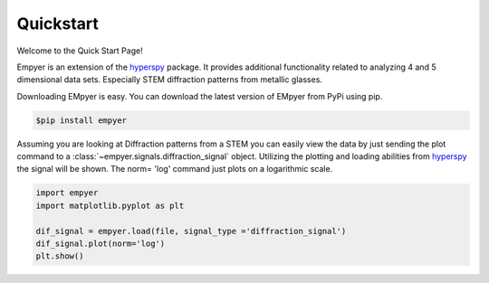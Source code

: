 Quickstart
==========

Welcome to the Quick Start Page!

Empyer is an extension of the hyperspy_ package.  It provides additional functionality related to analyzing 4 and 5
dimensional data sets.  Especially STEM diffraction patterns from metallic glasses.


Downloading EMpyer is easy.  You can download the latest version of EMpyer from PyPi using pip.

.. code:: bash

    $pip install empyer

Assuming you are looking at Diffraction patterns from a STEM you can easily view the data by just sending the plot
command to a  :class:`~empyer.signals.diffraction_signal` object.  Utilizing the plotting and loading abilities from hyperspy_ the signal will be
shown. The norm= 'log' command just plots on a logarithmic scale.

.. code:: python

    import empyer
    import matplotlib.pyplot as plt

    dif_signal = empyer.load(file, signal_type ='diffraction_signal')
    dif_signal.plot(norm='log')
    plt.show()

.. _hyperspy: https://github.com/hyperspy

